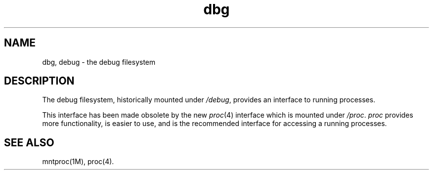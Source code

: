 .TH dbg 4
.SH NAME
dbg, debug \- the debug filesystem
.SH DESCRIPTION
The debug filesystem, historically mounted under \f2/debug\fP,
provides an interface to running processes.
.P
This interface has been made obsolete by the new
.IR proc (4)
interface which is mounted under \f2/proc\fP.
.I proc
provides more functionality, is easier to use, and
is the recommended interface for accessing a running processes.
.SH "SEE ALSO"
mntproc(1M),
proc(4).
